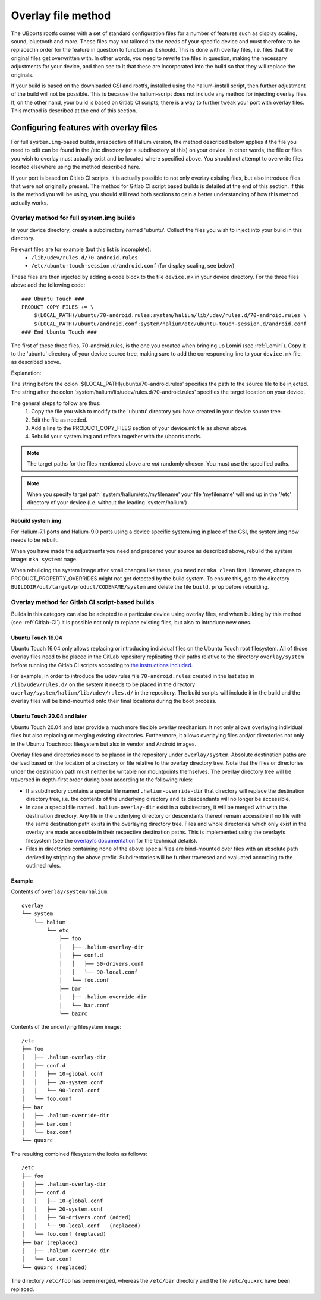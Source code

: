 .. _Overlay:

Overlay file method
===================

The UBports rootfs comes with a set of standard configuration files for a number of features such as display scaling, sound, bluetooth and more. These files may not tailored to the needs of your specific device and must therefore to be replaced in order for the feature in question to function as it should. This is done with overlay files, i.e. files that the original files get overwritten with. In other words, you need to rewrite the files in question, making the necessary adjustments for your device, and then see to it that these are incorporated into the build so that they will replace the originals.

If your build is based on the downloaded GSI and rootfs, installed using the halium-install script, then further adjustment of the build will not be possible. This is because the halium-script does not include any method for injecting overlay files. If, on the other hand, your build is based on Gitlab CI scripts, there is a way to further tweak your port with overlay files. This method is described at the end of this section.

.. _Overlay-steps:

Configuring features with overlay files
---------------------------------------

For full ``system.img``-based builds, irrespective of Halium version, the method described below applies if the file you need to edit can be found in the /etc directory (or a subdirectory of this) on your device. In other words, the file or files you wish to overlay must actually exist and be located where specified above. You should not attempt to overwrite files located elsewhere using the method described here.

If your port is based on Gitlab CI scripts, it is actually possible to not only overlay existing files, but also introduce files that were not originally present. The method for Gitlab CI script based builds is detailed at the end of this section. If this is the method you will be using, you should still read both sections to gain a better understanding of how this method actually works.

Overlay method for full system.img builds
^^^^^^^^^^^^^^^^^^^^^^^^^^^^^^^^^^^^^^^^^

In your device directory, create a subdirectory named 'ubuntu'. Collect the files you wish to inject into your build in this directory.

Relevant files are for example (but this list is incomplete):
    * ``/lib/udev/rules.d/70-android.rules``
    * ``/etc/ubuntu-touch-session.d/android.conf`` (for display scaling, see below)

These files are then injected by adding a code block to the file ``device.mk`` in your device directory. For the three files above add the following code::

    ### Ubuntu Touch ###
    PRODUCT_COPY_FILES += \
        $(LOCAL_PATH)/ubuntu/70-android.rules:system/halium/lib/udev/rules.d/70-android.rules \
        $(LOCAL_PATH)/ubuntu/android.conf:system/halium/etc/ubuntu-touch-session.d/android.conf
    ### End Ubuntu Touch ###

The first of these three files, 70-android.rules, is the one you created when bringing up Lomiri (see :ref:`Lomiri`). Copy it to the 'ubuntu' directory of your device source tree, making sure to add the corresponding line to your ``device.mk`` file, as described above.

Explanation:

The string before the colon '$(LOCAL_PATH)/ubuntu/70-android.rules' specifies the path to the source file to be injected. The string after the colon 'system/halium/lib/udev/rules.d/70-android.rules' specifies the target location on your device.

The general steps to follow are thus:
    1. Copy the file you wish to modify to the 'ubuntu' directory you have created in your device source tree.
    2. Edit the file as needed.
    3. Add a line to the PRODUCT_COPY_FILES section of your device.mk file as shown above.
    4. Rebuild your system.img and reflash together with the ubports rootfs.

.. Note::

    The target paths for the files mentioned above are *not* randomly chosen. You must use the specified paths.

.. Note::

    When you specify target path 'system/halium/etc/myfilename' your file 'myfilename' will end up in the '/etc' directory of your device (i.e. without the leading 'system/halium')

.. _Rebuild-system.img:

Rebuild system.img
""""""""""""""""""

For Halium-7.1 ports and Halium-9.0 ports using a device specific system.img in place of the GSI, the system.img now needs to be rebuilt.

When you have made the adjustments you need and prepared your source as described above, rebuild the system image: ``mka systemimage``. 

When rebuilding the system image after small changes like these, you need not ``mka clean`` first. However, changes to PRODUCT_PROPERTY_OVERRIDES might not get detected by the build system. To ensure this, go to the directory ``BUILDDIR/out/target/product/CODENAME/system`` and delete the file ``build.prop`` before rebuilding.

Overlay method for Gitlab CI script-based builds
^^^^^^^^^^^^^^^^^^^^^^^^^^^^^^^^^^^^^^^^^^^^^^^^

Builds in this category can also be adapted to a particular device using overlay files, and when building by this method (see :ref:`Gitlab-CI`) it is possible not only to replace existing files, but also to introduce new ones.

Ubuntu Touch 16.04
""""""""""""""""""

Ubuntu Touch 16.04 only allows replacing or introducing individual files on the Ubuntu Touch root filesystem. All of those overlay files need to be placed in the GitLab repository replicating their paths relative to the directory ``overlay/system`` before running the Gitlab CI scripts according to `the instructions included <https://gitlab.com/ubports/community-ports/android9/xiaomi-redmi-note-7-pro/xiaomi-violet/-/blob/master/README.md>`_.

For example, in order to introduce the udev rules file ``70-android.rules`` created in the last step in  ``/lib/udev/rules.d/`` on the system it needs to be placed in the directory ``overlay/system/halium/lib/udev/rules.d/`` in the repository.  The build scripts will include it in the build and the overlay files will be bind-mounted onto their final locations during the boot process.

Ubuntu Touch 20.04 and later
""""""""""""""""""""""""""""

Ubuntu Touch 20.04 and later provide a much more flexible overlay mechanism.  It not only allows overlaying individual files but also replacing or merging existing directories.  Furthermore, it allows overlaying files and/or directories not only in the Ubuntu Touch root filesystem but also in vendor and Android images.

Overlay files and directories need to be placed in the repository under ``overlay/system``.  Absolute destination paths are derived based on the location of a directory or file relative to the overlay directory tree.  Note that the files or directories under the destination path must neither be writable nor mountpoints themselves.  The overlay directory tree will be traversed in depth-first order during boot according to the following rules:

- If a subdirectory contains a special file named ``.halium-override-dir`` that directory will replace the destination directory tree, i.e. the contents of the underlying directory and its descendants will no longer be accessible.

- In case a special file named ``.halium-overlay-dir`` exist in a subdirectory, it will be merged with with the destination directory.  Any file in the underlying directory or descendants thereof remain accessible if no file with the same destination path exists in the overlaying directory tree.  Files and whole directories which only exist in the overlay are made accessible in their respective destination paths.  This is implemented using the overlayfs filesystem (see the `overlayfs documentation <https://www.kernel.org/doc/html/latest/filesystems/overlayfs.html>`_ for the technical details).

- Files in directories containing none of the above special files are bind-mounted over files with an absolute path derived by stripping the above prefix. Subdirectories will be further traversed and evaluated according to the outlined rules.

Example
"""""""

Contents of ``overlay/system/halium``::

    overlay
    └── system
        └── halium
            └── etc
                ├── foo
                │   ├── .halium-overlay-dir
                │   ├── conf.d
                │   │   ├── 50-drivers.conf
                │   │   └── 90-local.conf
                │   └── foo.conf
                ├── bar
                │   ├── .halium-override-dir
                │   └── bar.conf
                └── bazrc

Contents of the underlying filesystem image::

    /etc
    ├── foo
    │   ├── .halium-overlay-dir
    │   ├── conf.d
    │   │   ├── 10-global.conf
    │   │   ├── 20-system.conf
    │   │   └── 90-local.conf
    │   └── foo.conf
    ├── bar
    │   ├── .halium-override-dir
    │   ├── bar.conf
    │   └── baz.conf
    └── quuxrc

The resulting combined filesystem the looks as follows::

    /etc
    ├── foo
    │   ├── .halium-overlay-dir
    │   ├── conf.d
    │   │   ├── 10-global.conf
    │   │   ├── 20-system.conf
    │   │   ├── 50-drivers.conf (added)
    │   │   └── 90-local.conf   (replaced)
    │   └── foo.conf (replaced)
    ├── bar (replaced)
    │   ├── .halium-override-dir
    │   └── bar.conf
    └── quuxrc (replaced)

The directory ``/etc/foo`` has been merged, whereas the ``/etc/bar`` directory and the file ``/etc/quuxrc`` have been replaced.
